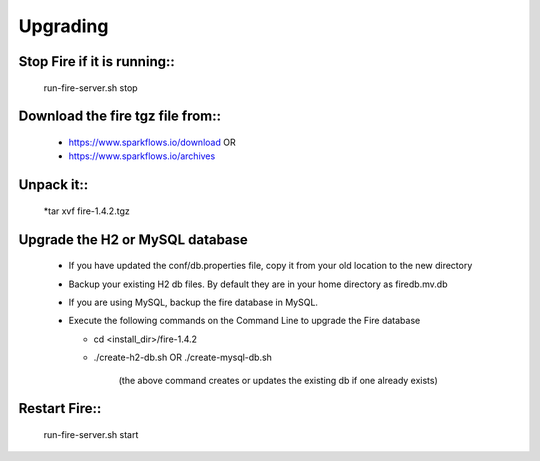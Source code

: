 Upgrading
=========

Stop Fire if it is running::
----------------------------

    run-fire-server.sh stop


Download the fire tgz file from::
----------------------------------

  * https://www.sparkflows.io/download  OR   
  * https://www.sparkflows.io/archives
  
Unpack it::
-----------

  *tar xvf fire-1.4.2.tgz

Upgrade the H2 or MySQL database
--------------------------------

  * If you have updated the conf/db.properties file, copy it from your old location to the new directory
  * Backup your existing H2 db files. By default they are in your home directory as firedb.mv.db
  * If you are using MySQL, backup the fire database in MySQL.
  * Execute the following commands on the Command Line to upgrade the Fire database


    * cd <install_dir>/fire-1.4.2

    * ./create-h2-db.sh      OR     ./create-mysql-db.sh
    
        (the above command creates or updates the existing db if one already exists)​


Restart Fire::
-------------

  run-fire-server.sh start
